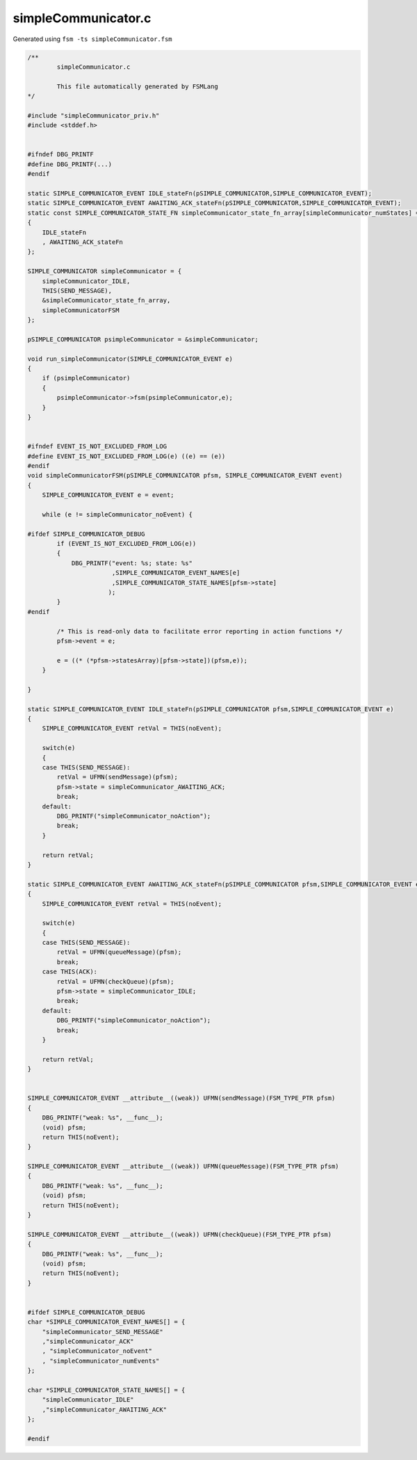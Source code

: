 ====================
simpleCommunicator.c
====================

Generated using ``fsm -ts simpleCommunicator.fsm``

.. code-block:: c

	/**
		simpleCommunicator.c
	
		This file automatically generated by FSMLang
	*/
	
	#include "simpleCommunicator_priv.h"
	#include <stddef.h>
	
	
	#ifndef DBG_PRINTF
	#define DBG_PRINTF(...)
	#endif
	
	static SIMPLE_COMMUNICATOR_EVENT IDLE_stateFn(pSIMPLE_COMMUNICATOR,SIMPLE_COMMUNICATOR_EVENT);
	static SIMPLE_COMMUNICATOR_EVENT AWAITING_ACK_stateFn(pSIMPLE_COMMUNICATOR,SIMPLE_COMMUNICATOR_EVENT);
	static const SIMPLE_COMMUNICATOR_STATE_FN simpleCommunicator_state_fn_array[simpleCommunicator_numStates] =
	{
	    IDLE_stateFn
	    , AWAITING_ACK_stateFn
	};
	
	SIMPLE_COMMUNICATOR simpleCommunicator = {
	    simpleCommunicator_IDLE,
	    THIS(SEND_MESSAGE),
	    &simpleCommunicator_state_fn_array,
	    simpleCommunicatorFSM
	};
	
	pSIMPLE_COMMUNICATOR psimpleCommunicator = &simpleCommunicator;
	
	void run_simpleCommunicator(SIMPLE_COMMUNICATOR_EVENT e)
	{
	    if (psimpleCommunicator)
	    {
	        psimpleCommunicator->fsm(psimpleCommunicator,e);
	    }
	}
	
	
	#ifndef EVENT_IS_NOT_EXCLUDED_FROM_LOG
	#define EVENT_IS_NOT_EXCLUDED_FROM_LOG(e) ((e) == (e))
	#endif
	void simpleCommunicatorFSM(pSIMPLE_COMMUNICATOR pfsm, SIMPLE_COMMUNICATOR_EVENT event)
	{
	    SIMPLE_COMMUNICATOR_EVENT e = event;
	
	    while (e != simpleCommunicator_noEvent) {
	
	#ifdef SIMPLE_COMMUNICATOR_DEBUG
	        if (EVENT_IS_NOT_EXCLUDED_FROM_LOG(e))
	        {
	            DBG_PRINTF("event: %s; state: %s"
	                       ,SIMPLE_COMMUNICATOR_EVENT_NAMES[e]
	                       ,SIMPLE_COMMUNICATOR_STATE_NAMES[pfsm->state]
	                      );
	        }
	#endif
	
	        /* This is read-only data to facilitate error reporting in action functions */
	        pfsm->event = e;
	
	        e = ((* (*pfsm->statesArray)[pfsm->state])(pfsm,e));
	    }
	
	}
	
	static SIMPLE_COMMUNICATOR_EVENT IDLE_stateFn(pSIMPLE_COMMUNICATOR pfsm,SIMPLE_COMMUNICATOR_EVENT e)
	{
	    SIMPLE_COMMUNICATOR_EVENT retVal = THIS(noEvent);
	
	    switch(e)
	    {
	    case THIS(SEND_MESSAGE):
	        retVal = UFMN(sendMessage)(pfsm);
	        pfsm->state = simpleCommunicator_AWAITING_ACK;
	        break;
	    default:
	        DBG_PRINTF("simpleCommunicator_noAction");
	        break;
	    }
	
	    return retVal;
	}
	
	static SIMPLE_COMMUNICATOR_EVENT AWAITING_ACK_stateFn(pSIMPLE_COMMUNICATOR pfsm,SIMPLE_COMMUNICATOR_EVENT e)
	{
	    SIMPLE_COMMUNICATOR_EVENT retVal = THIS(noEvent);
	
	    switch(e)
	    {
	    case THIS(SEND_MESSAGE):
	        retVal = UFMN(queueMessage)(pfsm);
	        break;
	    case THIS(ACK):
	        retVal = UFMN(checkQueue)(pfsm);
	        pfsm->state = simpleCommunicator_IDLE;
	        break;
	    default:
	        DBG_PRINTF("simpleCommunicator_noAction");
	        break;
	    }
	
	    return retVal;
	}
	
	
	SIMPLE_COMMUNICATOR_EVENT __attribute__((weak)) UFMN(sendMessage)(FSM_TYPE_PTR pfsm)
	{
	    DBG_PRINTF("weak: %s", __func__);
	    (void) pfsm;
	    return THIS(noEvent);
	}
	
	SIMPLE_COMMUNICATOR_EVENT __attribute__((weak)) UFMN(queueMessage)(FSM_TYPE_PTR pfsm)
	{
	    DBG_PRINTF("weak: %s", __func__);
	    (void) pfsm;
	    return THIS(noEvent);
	}
	
	SIMPLE_COMMUNICATOR_EVENT __attribute__((weak)) UFMN(checkQueue)(FSM_TYPE_PTR pfsm)
	{
	    DBG_PRINTF("weak: %s", __func__);
	    (void) pfsm;
	    return THIS(noEvent);
	}
	
	
	#ifdef SIMPLE_COMMUNICATOR_DEBUG
	char *SIMPLE_COMMUNICATOR_EVENT_NAMES[] = {
	    "simpleCommunicator_SEND_MESSAGE"
	    ,"simpleCommunicator_ACK"
	    , "simpleCommunicator_noEvent"
	    , "simpleCommunicator_numEvents"
	};
	
	char *SIMPLE_COMMUNICATOR_STATE_NAMES[] = {
	    "simpleCommunicator_IDLE"
	    ,"simpleCommunicator_AWAITING_ACK"
	};
	
	#endif
